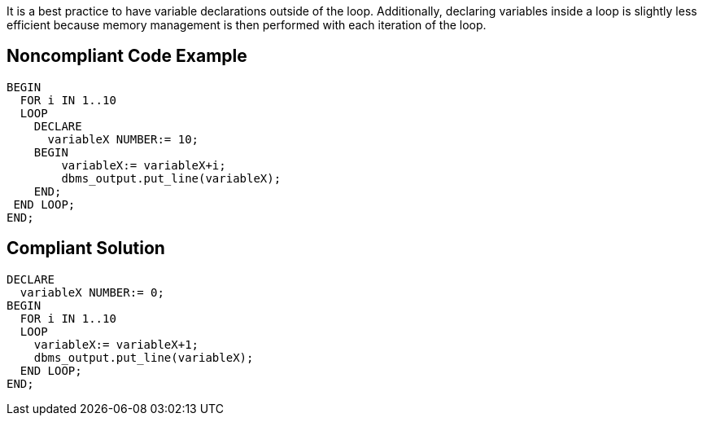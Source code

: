 It is a best practice to have variable declarations outside of the loop. Additionally, declaring variables inside a loop is slightly less efficient because memory management is then performed with each iteration of the loop.

== Noncompliant Code Example

----
BEGIN
  FOR i IN 1..10 
  LOOP
    DECLARE
      variableX NUMBER:= 10;
    BEGIN
        variableX:= variableX+i;
        dbms_output.put_line(variableX);
    END;
 END LOOP;
END;
----

== Compliant Solution

----
DECLARE
  variableX NUMBER:= 0;
BEGIN
  FOR i IN 1..10
  LOOP
    variableX:= variableX+1;
    dbms_output.put_line(variableX);
  END LOOP;
END;
----
